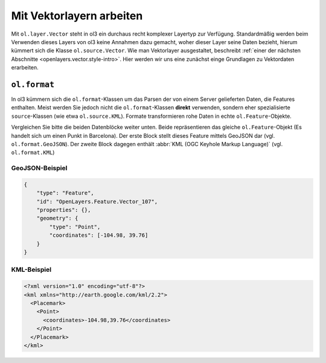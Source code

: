 .. _openlayers.vector.basics:

Mit Vektorlayern arbeiten
=========================

Mit ``ol.layer.Vector`` steht in ol3 ein durchaus recht komplexer Layertyp zur
Verfügung. Standardmäßig werden beim Verwenden dieses Layers von ol3 keine
Annahmen dazu gemacht, woher dieser Layer seine Daten bezieht, hierum kümmert
sich die Klasse ``ol.source.Vector``. Wie man Vektorlayer ausgestaltet,
beschreibt :ref:`einer der nächsten Abschnitte <openlayers.vector.style-intro>`.
Hier werden wir uns eine zunächst einge Grundlagen zu Vektordaten erarbeiten.


.. _openlayers.vector.basics.format:

``ol.format``
-------------

In ol3 kümmern sich die ``ol.format``-Klassen um das Parsen der von einem Server
gelieferten Daten, die Features enthalten. Meist werden Sie jedoch nicht die
``ol.format``-Klassen **direkt** verwenden, sondern eher spezialisierte 
``source``-Klassen (wie etwa ``ol.source.KML``). Formate transformieren rohe
Daten in echte ``ol.Feature``-Objekte.

Vergleichen Sie bitte die beiden Datenblöcke weiter unten. Beide repräsentieren
das gleiche ``ol.Feature``-Objekt (Es handelt sich um einen Punkt in Barcelona).
Der erste Block stellt dieses Feature mittels GeoJSON dar (vgl. 
``ol.format.GeoJSON``). Der zweite Block dagegen enthält
:abbr:`KML (OGC Keyhole Markup Language)` (vgl. ``ol.format.KML``)


GeoJSON-Beispiel
````````````````

.. code-block:: javascript

    {
        "type": "Feature",
        "id": "OpenLayers.Feature.Vector_107",
        "properties": {},
        "geometry": {
            "type": "Point",
            "coordinates": [-104.98, 39.76] 
        }
    }


KML-Beispiel
````````````

.. code-block:: xml

    <?xml version="1.0" encoding="utf-8"?>
    <kml xmlns="http://earth.google.com/kml/2.2">
      <Placemark>
        <Point>
          <coordinates>-104.98,39.76</coordinates>
        </Point>
      </Placemark>
    </kml>

